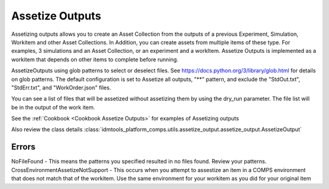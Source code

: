 .. _Assetize Outputs:

Assetize Outputs
================

Assetizing outputs allows you to create an Asset Collection from the outputs of a previous Experiment,
Simulation, Workitem and other Asset Collections. In Addition, you can create assets from multiple items of these type.
For examples, 3 simulations and an Asset Collection, or an experiment and a workItem. Assetize Outputs is implemented
as a workitem that depends on other items to complete before running.

AssetizeOutputs using glob patterns to select or deselect files. See https://docs.python.org/3/library/glob.html for details on glob patterns. The default configuration is set to Assetize all outputs, "**" pattern, and exclude the "StdOut.txt", "StdErr.txt", and "WorkOrder.json" files.

You can see a list of files that will be assetized without assetizing them by using the dry_run parameter. The file
list will be in the output of the work item.

See the :ref:`Cookbook <Cookbook Assetize Outputs>` for examples of Assetizing outputs

Also review the class details :class:`idmtools_platform_comps.utils.assetize_output.assetize_output.AssetizeOutput`

Errors
------

NoFileFound - This means the patterns you specified resulted in no files found. Review your patterns.
CrossEnvironmentAssetizeNotSupport - This occurs when you attempt to assestize an item in a COMPS environment that does not match that of the workitem. Use the same environment for your workitem as you did for your original item